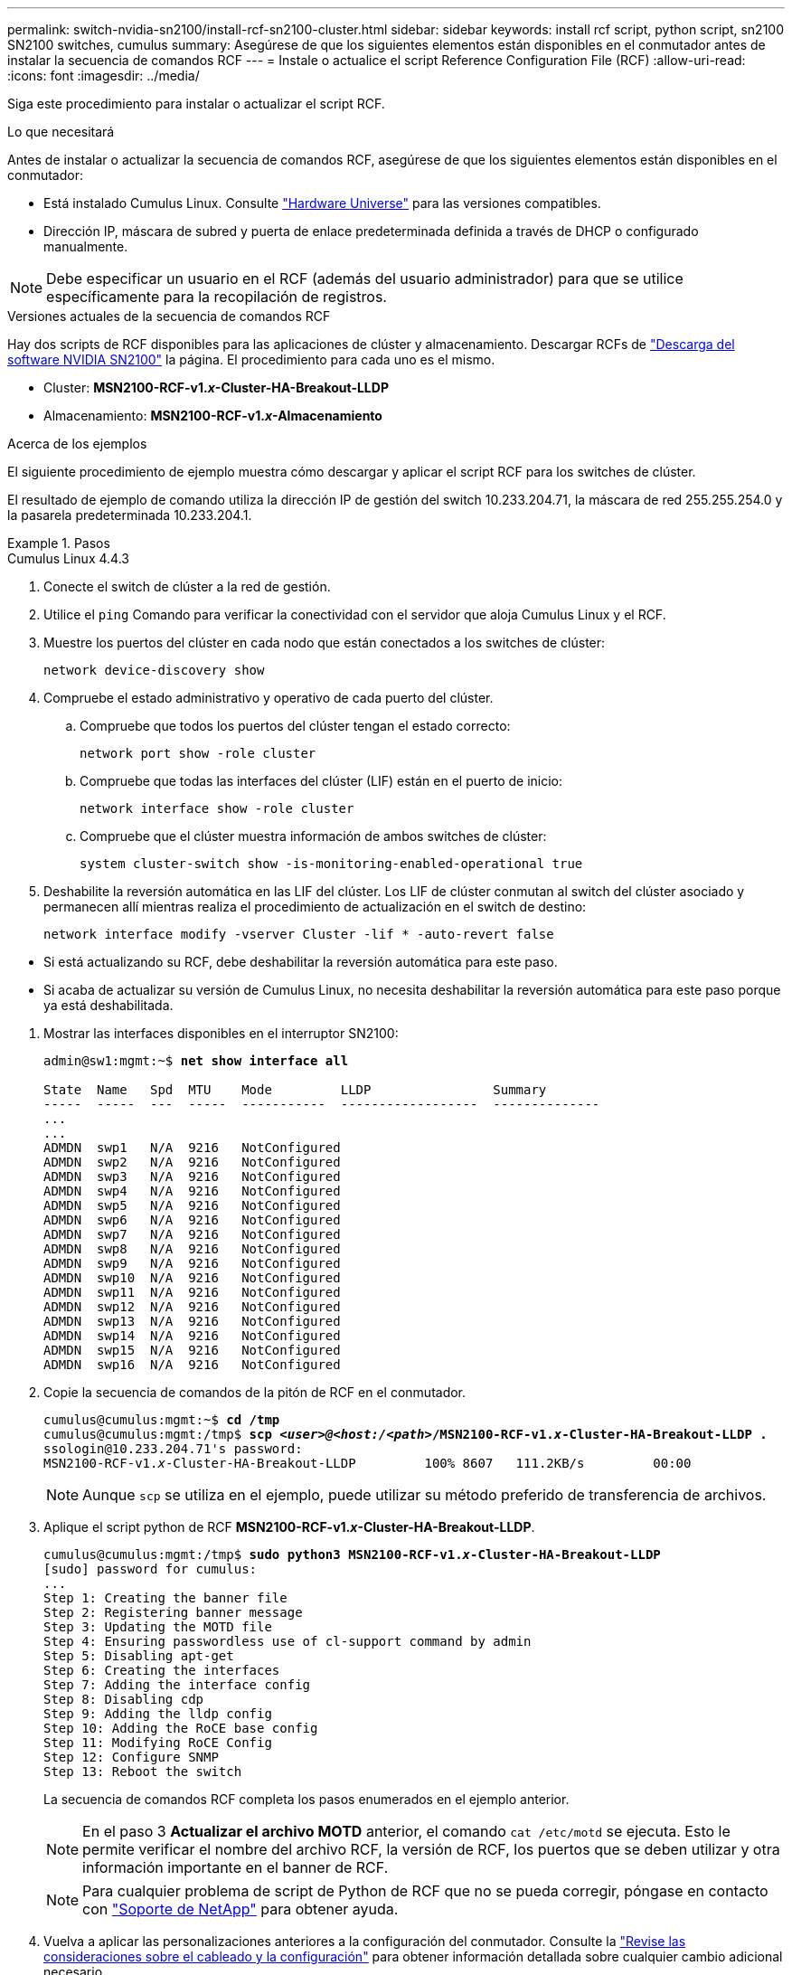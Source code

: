 ---
permalink: switch-nvidia-sn2100/install-rcf-sn2100-cluster.html 
sidebar: sidebar 
keywords: install rcf script, python script, sn2100 SN2100 switches, cumulus 
summary: Asegúrese de que los siguientes elementos están disponibles en el conmutador antes de instalar la secuencia de comandos RCF 
---
= Instale o actualice el script Reference Configuration File (RCF)
:allow-uri-read: 
:icons: font
:imagesdir: ../media/


[role="lead"]
Siga este procedimiento para instalar o actualizar el script RCF.

.Lo que necesitará
Antes de instalar o actualizar la secuencia de comandos RCF, asegúrese de que los siguientes elementos están disponibles en el conmutador:

* Está instalado Cumulus Linux. Consulte https://hwu.netapp.com/Switch/Index["Hardware Universe"^] para las versiones compatibles.
* Dirección IP, máscara de subred y puerta de enlace predeterminada definida a través de DHCP o configurado manualmente.



NOTE: Debe especificar un usuario en el RCF (además del usuario administrador) para que se utilice específicamente para la recopilación de registros.

.Versiones actuales de la secuencia de comandos RCF
Hay dos scripts de RCF disponibles para las aplicaciones de clúster y almacenamiento. Descargar RCFs de https://mysupport.netapp.com/site/info/nvidia-cluster-switch["Descarga del software NVIDIA SN2100"^] la página. El procedimiento para cada uno es el mismo.

* Cluster: *MSN2100-RCF-v1._x_-Cluster-HA-Breakout-LLDP*
* Almacenamiento: *MSN2100-RCF-v1._x_-Almacenamiento*


.Acerca de los ejemplos
El siguiente procedimiento de ejemplo muestra cómo descargar y aplicar el script RCF para los switches de clúster.

El resultado de ejemplo de comando utiliza la dirección IP de gestión del switch 10.233.204.71, la máscara de red 255.255.254.0 y la pasarela predeterminada 10.233.204.1.

.Pasos
[role="tabbed-block"]
====
.Cumulus Linux 4.4.3
--
. Conecte el switch de clúster a la red de gestión.
. Utilice el  `ping` Comando para verificar la conectividad con el servidor que aloja Cumulus Linux y el RCF.
. Muestre los puertos del clúster en cada nodo que están conectados a los switches de clúster:
+
`network device-discovery show`

. Compruebe el estado administrativo y operativo de cada puerto del clúster.
+
.. Compruebe que todos los puertos del clúster tengan el estado correcto:
+
`network port show -role cluster`

.. Compruebe que todas las interfaces del clúster (LIF) están en el puerto de inicio:
+
`network interface show -role cluster`

.. Compruebe que el clúster muestra información de ambos switches de clúster:
+
`system cluster-switch show -is-monitoring-enabled-operational true`



. Deshabilite la reversión automática en las LIF del clúster. Los LIF de clúster conmutan al switch del clúster asociado y permanecen allí mientras realiza el procedimiento de actualización en el switch de destino:
+
`network interface modify -vserver Cluster -lif * -auto-revert false`

+
[NOTE]
.Tenga en cuenta lo siguiente:
====
** Si está actualizando su RCF, debe deshabilitar la reversión automática para este paso.
** Si acaba de actualizar su versión de Cumulus Linux, no necesita deshabilitar la reversión automática para este paso porque ya está deshabilitada.


====
. Mostrar las interfaces disponibles en el interruptor SN2100:
+
[listing, subs="+quotes"]
----
admin@sw1:mgmt:~$ *net show interface all*

State  Name   Spd  MTU    Mode         LLDP                Summary
-----  -----  ---  -----  -----------  ------------------  --------------
...
...
ADMDN  swp1   N/A  9216   NotConfigured
ADMDN  swp2   N/A  9216   NotConfigured
ADMDN  swp3   N/A  9216   NotConfigured
ADMDN  swp4   N/A  9216   NotConfigured
ADMDN  swp5   N/A  9216   NotConfigured
ADMDN  swp6   N/A  9216   NotConfigured
ADMDN  swp7   N/A  9216   NotConfigured
ADMDN  swp8   N/A  9216   NotConfigured
ADMDN  swp9   N/A  9216   NotConfigured
ADMDN  swp10  N/A  9216   NotConfigured
ADMDN  swp11  N/A  9216   NotConfigured
ADMDN  swp12  N/A  9216   NotConfigured
ADMDN  swp13  N/A  9216   NotConfigured
ADMDN  swp14  N/A  9216   NotConfigured
ADMDN  swp15  N/A  9216   NotConfigured
ADMDN  swp16  N/A  9216   NotConfigured
----
. Copie la secuencia de comandos de la pitón de RCF en el conmutador.
+
[listing, subs="+quotes"]
----
cumulus@cumulus:mgmt:~$ *cd /tmp*
cumulus@cumulus:mgmt:/tmp$ *scp _<user>@<host:/<path>_/MSN2100-RCF-v1._x_-Cluster-HA-Breakout-LLDP .*
ssologin@10.233.204.71's password:
MSN2100-RCF-v1._x_-Cluster-HA-Breakout-LLDP         100% 8607   111.2KB/s         00:00
----
+

NOTE: Aunque `scp` se utiliza en el ejemplo, puede utilizar su método preferido de transferencia de archivos.

. Aplique el script python de RCF *MSN2100-RCF-v1._x_-Cluster-HA-Breakout-LLDP*.
+
[listing, subs="+quotes"]
----
cumulus@cumulus:mgmt:/tmp$ *sudo python3 MSN2100-RCF-v1._x_-Cluster-HA-Breakout-LLDP*
[sudo] password for cumulus:
...
Step 1: Creating the banner file
Step 2: Registering banner message
Step 3: Updating the MOTD file
Step 4: Ensuring passwordless use of cl-support command by admin
Step 5: Disabling apt-get
Step 6: Creating the interfaces
Step 7: Adding the interface config
Step 8: Disabling cdp
Step 9: Adding the lldp config
Step 10: Adding the RoCE base config
Step 11: Modifying RoCE Config
Step 12: Configure SNMP
Step 13: Reboot the switch
----
+
La secuencia de comandos RCF completa los pasos enumerados en el ejemplo anterior.

+

NOTE: En el paso 3 *Actualizar el archivo MOTD* anterior, el comando `cat /etc/motd` se ejecuta. Esto le permite verificar el nombre del archivo RCF, la versión de RCF, los puertos que se deben utilizar y otra información importante en el banner de RCF.

+

NOTE: Para cualquier problema de script de Python de RCF que no se pueda corregir, póngase en contacto con https://mysupport.netapp.com/["Soporte de NetApp"^] para obtener ayuda.

. Vuelva a aplicar las personalizaciones anteriores a la configuración del conmutador. Consulte la link:cabling-considerations-sn2100-cluster.html["Revise las consideraciones sobre el cableado y la configuración"] para obtener información detallada sobre cualquier cambio adicional necesario.
. Verificar la configuración tras el reinicio:
+
[listing, subs="+quotes"]
----
admin@sw1:mgmt:~$ *net show interface all*

State  Name      Spd   MTU    Mode       LLDP              Summary
-----  --------- ----  -----  ---------- ----------------- --------
...
...
DN     swp1s0    N/A   9216   Trunk/L2                     Master: bridge(UP)
DN     swp1s1    N/A   9216   Trunk/L2                     Master: bridge(UP)
DN     swp1s2    N/A   9216   Trunk/L2                     Master: bridge(UP)
DN     swp1s3    N/A   9216   Trunk/L2                     Master: bridge(UP)
DN     swp2s0    N/A   9216   Trunk/L2                     Master: bridge(UP)
DN     swp2s1    N/A   9216   Trunk/L2                     Master: bridge(UP)
DN     swp2s2    N/A   9216   Trunk/L2                     Master: bridge(UP)
DN     swp2s3    N/A   9216   Trunk/L2                     Master: bridge(UP)
UP     swp3      100G  9216   Trunk/L2                     Master: bridge(UP)
UP     swp4      100G  9216   Trunk/L2                     Master: bridge(UP)
DN     swp5      N/A   9216   Trunk/L2                     Master: bridge(UP)
DN     swp6      N/A   9216   Trunk/L2                     Master: bridge(UP)
DN     swp7      N/A   9216   Trunk/L2                     Master: bridge(UP)
DN     swp8      N/A   9216   Trunk/L2                     Master: bridge(UP)
DN     swp9      N/A   9216   Trunk/L2                     Master: bridge(UP)
DN     swp10     N/A   9216   Trunk/L2                     Master: bridge(UP)
DN     swp11     N/A   9216   Trunk/L2                     Master: bridge(UP)
DN     swp12     N/A   9216   Trunk/L2                     Master: bridge(UP)
DN     swp13     N/A   9216   Trunk/L2                     Master: bridge(UP)
DN     swp14     N/A   9216   Trunk/L2                     Master: bridge(UP)
UP     swp15     N/A   9216   BondMember                   Master: bond_15_16(UP)
UP     swp16     N/A   9216   BondMember                   Master: bond_15_16(UP)
...
...

admin@sw1:mgmt:~$ *net show roce config*
RoCE mode.......... lossless
Congestion Control:
  Enabled SPs.... 0 2 5
  Mode........... ECN
  Min Threshold.. 150 KB
  Max Threshold.. 1500 KB
PFC:
  Status......... enabled
  Enabled SPs.... 2 5
  Interfaces......... swp10-16,swp1s0-3,swp2s0-3,swp3-9

DSCP                     802.1p  switch-priority
-----------------------  ------  ---------------
0 1 2 3 4 5 6 7               0                0
8 9 10 11 12 13 14 15         1                1
16 17 18 19 20 21 22 23       2                2
24 25 26 27 28 29 30 31       3                3
32 33 34 35 36 37 38 39       4                4
40 41 42 43 44 45 46 47       5                5
48 49 50 51 52 53 54 55       6                6
56 57 58 59 60 61 62 63       7                7

switch-priority  TC  ETS
---------------  --  --------
0 1 3 4 6 7       0  DWRR 28%
2                 2  DWRR 28%
5                 5  DWRR 43%
----
. Verifique la información del transceptor en la interfaz:
+
[listing, subs="+quotes"]
----
admin@sw1:mgmt:~$ *net show interface pluggables*
Interface  Identifier     Vendor Name  Vendor PN        Vendor SN       Vendor Rev
---------  -------------  -----------  ---------------  --------------  ----------
swp3       0x11 (QSFP28)  Amphenol     112-00574        APF20379253516  B0
swp4       0x11 (QSFP28)  AVAGO        332-00440        AF1815GU05Z     A0
swp15      0x11 (QSFP28)  Amphenol     112-00573        APF21109348001  B0
swp16      0x11 (QSFP28)  Amphenol     112-00573        APF21109347895  B0
----
. Compruebe que cada nodo tenga una conexión con cada switch:
+
[listing, subs="+quotes"]
----
admin@sw1:mgmt:~$ *net show lldp*

LocalPort  Speed  Mode        RemoteHost              RemotePort
---------  -----  ----------  ----------------------  -----------
swp3       100G   Trunk/L2    sw1                     e3a
swp4       100G   Trunk/L2    sw2                     e3b
swp15      100G   BondMember  sw13                    swp15
swp16      100G   BondMember  sw14                    swp16
----
. Compruebe el estado de los puertos del clúster en el clúster.
+
.. Compruebe que los puertos del clúster estén en buen estado en todos los nodos del clúster:
+
[listing, subs="+quotes"]
----
cluster1::*> *network port show -role cluster*

Node: node1
                                                                       Ignore
                                                  Speed(Mbps) Health   Health
Port      IPspace      Broadcast Domain Link MTU  Admin/Oper  Status   Status
--------- ------------ ---------------- ---- ---- ----------- -------- ------
e3a       Cluster      Cluster          up   9000  auto/10000 healthy  false
e3b       Cluster      Cluster          up   9000  auto/10000 healthy  false

Node: node2
                                                                       Ignore
                                                  Speed(Mbps) Health   Health
Port      IPspace      Broadcast Domain Link MTU  Admin/Oper  Status   Status
--------- ------------ ---------------- ---- ---- ----------- -------- ------
e3a       Cluster      Cluster          up   9000  auto/10000 healthy  false
e3b       Cluster      Cluster          up   9000  auto/10000 healthy  false
----
.. Compruebe el estado del switch del clúster (es posible que esto no muestre el switch sw2, ya que las LIF no son homed en el e0d).
+
[listing, subs="+quotes"]
----
cluster1::*> *network device-discovery show -protocol lldp*
Node/       Local  Discovered
Protocol    Port   Device (LLDP: ChassisID)  Interface Platform
----------- ------ ------------------------- --------- ----------
node1/lldp
            e3a    sw1 (b8:ce:f6:19:1a:7e)   swp3      -
            e3b    sw2 (b8:ce:f6:19:1b:96)   swp3      -

node2/lldp
            e3a    sw1 (b8:ce:f6:19:1a:7e)   swp4      -
            e3b    sw2 (b8:ce:f6:19:1b:96)   swp4      -


cluster1::*> *system switch ethernet show -is-monitoring-enabled-operational true*
Switch                      Type               Address          Model
--------------------------- ------------------ ---------------- -----
sw1                         cluster-network    10.233.205.90    MSN2100-CB2RC
     Serial Number: MNXXXXXXGD
      Is Monitored: true
            Reason: None
  Software Version: Cumulus Linux version 4.4.3 running on Mellanox
                    Technologies Ltd. MSN2100
    Version Source: LLDP

sw2                         cluster-network    10.233.205.91    MSN2100-CB2RC
     Serial Number: MNCXXXXXXGS
      Is Monitored: true
            Reason: None
  Software Version: Cumulus Linux version 4.4.3 running on Mellanox
                    Technologies Ltd. MSN2100
    Version Source: LLDP
----


. Compruebe que el clúster esté en buen estado:
+
`cluster show`

. Repita los pasos 1 a 14 en el segundo interruptor.
. Habilite la reversión automática en las LIF del clúster.
+
`network interface modify -vserver Cluster -lif * -auto-revert true`



--
.Cumulus Linux 5.4.0
--
. Conecte el switch de clúster a la red de gestión.
. Utilice el  `ping` Comando para verificar la conectividad con el servidor que aloja Cumulus Linux y el RCF.
. Muestre los puertos del clúster en cada nodo que están conectados a los switches de clúster:
+
`network device-discovery show`

. Compruebe el estado administrativo y operativo de cada puerto del clúster.
+
.. Compruebe que todos los puertos del clúster tengan el estado correcto:
+
`network port show -role cluster`

.. Compruebe que todas las interfaces del clúster (LIF) están en el puerto de inicio:
+
`network interface show -role cluster`

.. Compruebe que el clúster muestra información de ambos switches de clúster:
+
`system cluster-switch show -is-monitoring-enabled-operational true`



. Deshabilite la reversión automática en las LIF del clúster. Los LIF de clúster conmutan al switch del clúster asociado y permanecen allí mientras realiza el procedimiento de actualización en el switch de destino:
+
`network interface modify -vserver Cluster -lif * -auto-revert false`

+
[NOTE]
.Tenga en cuenta lo siguiente:
====
** Si está actualizando su RCF, debe deshabilitar la reversión automática para este paso.
** Si acaba de actualizar su versión de Cumulus Linux, no necesita deshabilitar la reversión automática para este paso porque ya está deshabilitada.


====
. Mostrar las interfaces disponibles en el interruptor SN2100:
+
[listing, subs="+quotes"]
----
admin@sw1:mgmt:~$ *nv show interface*
Interface     MTU   Speed State Remote Host         Remote Port- Type      Summary
------------- ----- ----- ----- ------------------- ------------ --------- -------------
+ cluster_isl 9216  200G  up                                      bond
+ eth0        1500  100M  up    mgmt-sw1            Eth105/1/14   eth       IP Address: 10.231.80 206/22
  eth0                                                                      IP Address: fd20:8b1e:f6ff:fe31:4a0e/64
+ lo          65536       up                                      loopback  IP Address: 127.0.0.1/8
  lo                                                                        IP Address: ::1/128
+ swp1s0      9216 10G    up cluster01                e0b         swp
.
.
.
+ swp15      9216 100G    up sw2                      swp15       swp
+ swp16      9216 100G    up sw2                      swp16       swp
----
. Copie la secuencia de comandos de la pitón de RCF en el conmutador.
+
[listing, subs="+quotes"]
----
cumulus@cumulus:mgmt:~$ *cd /tmp*
cumulus@cumulus:mgmt:/tmp$ *scp _<user>@<host:/<path>_/MSN2100-RCF-v1._x_-Cluster-HA-Breakout-LLDP .*
ssologin@10.233.204.71's password:
MSN2100-RCF-v1.x-Cluster-HA-Breakout-LLDP          100% 8607   111.2KB/s         00:00
----
+

NOTE: Aunque `scp` se utiliza en el ejemplo, puede utilizar su método preferido de transferencia de archivos.

. Aplique el script python de RCF *MSN2100-RCF-v1._x_-Cluster-HA-Breakout-LLDP*.
+
[listing, subs="+quotes"]
----
cumulus@cumulus:mgmt:/tmp$ *sudo python3 MSN2100-RCF-v1._x_-Cluster-HA-Breakout-LLDP*
[sudo] password for cumulus:
.
.
Step 1: Creating the banner file
Step 2: Registering banner message
Step 3: Updating the MOTD file
Step 4: Ensuring passwordless use of cl-support command by admin
Step 5: Disabling apt-get
Step 6: Creating the interfaces
Step 7: Adding the interface config
Step 8: Disabling cdp
Step 9: Adding the lldp config
Step 10: Adding the RoCE base config
Step 11: Modifying RoCE Config
Step 12: Configure SNMP
Step 13: Reboot the switch
----
+
La secuencia de comandos RCF completa los pasos enumerados en el ejemplo anterior.

+

NOTE: En el paso 3 *Actualizar el archivo MOTD* anterior, el comando `cat /etc/issue` se ejecuta. Esto le permite verificar el nombre del archivo RCF, la versión de RCF, los puertos que se deben utilizar y otra información importante en el banner de RCF.

+
Por ejemplo:

+
[listing]
----
admin@sw1:mgmt:~$ cat /etc/issue
******************************************************************************
*
* NetApp Reference Configuration File (RCF)
* Switch       : Mellanox MSN2100
* Filename     : MSN2100-RCF-1._x_-Cluster-HA-Breakout-LLDP
* Release Date : 13-02-2023
* Version      : 1._x_-Cluster-HA-Breakout-LLDP
*
* Port Usage:
* Port 1      : 4x10G Breakout mode for Cluster+HA Ports, swp1s0-3
* Port 2      : 4x25G Breakout mode for Cluster+HA Ports, swp2s0-3
* Ports 3-14  : 40/100G for Cluster+HA Ports, swp3-14
* Ports 15-16 : 100G Cluster ISL Ports, swp15-16
*
* NOTE:
*   RCF manually sets swp1s0-3 link speed to 10000 and
*   auto-negotiation to off for Intel 10G
*   RCF manually sets swp2s0-3 link speed to 25000 and
*   auto-negotiation to off for Chelsio 25G
*
*
* IMPORTANT: Perform the following steps to ensure proper RCF installation:
* - Copy the RCF file to /tmp
* - Ensure the file has execute permission
* - From /tmp run the file as sudo python3 <filename>
*
******************************************************************************
----
+

NOTE: Para cualquier problema de script de Python de RCF que no se pueda corregir, póngase en contacto con https://mysupport.netapp.com/["Soporte de NetApp"^] para obtener ayuda.

. Vuelva a aplicar las personalizaciones anteriores a la configuración del conmutador. Consulte la link:cabling-considerations-sn2100-cluster.html["Revise las consideraciones sobre el cableado y la configuración"] para obtener información detallada sobre cualquier cambio adicional necesario.
. Verificar la configuración tras el reinicio:
+
[listing, subs="+quotes"]
----
admin@sw1:mgmt:~$ *nv show interface*
Interface     MTU   Speed State Remote Host         Remote Port- Type      Summary
------------- ----- ----- ----- ------------------- ------------ --------- -------------
+ cluster_isl 9216  200G  up                                      bond
+ eth0        1500  100M  up    mgmt-sw1            Eth105/1/14   eth       IP Address: 10.231.80 206/22
  eth0                                                                      IP Address: fd20:8b1e:f6ff:fe31:4a0e/64
+ lo          65536       up                                      loopback  IP Address: 127.0.0.1/8
  lo                                                                        IP Address: ::1/128
+ swp1s0      9216 10G    up cluster01                e0b         swp
.
.
.
+ swp15      9216 100G    up sw2                      swp15       swp
+ swp16      9216 100G    up sw2                      swp16       swp

admin@sw1:mgmt:~$ *nv show qos roce*
                   operational  applied   description
-----------------  -----------  --------- ----------------------------------------
enable             on                     Turn feature 'on' or 'off'. This feature is disabled by default.
mode               lossless     lossless  Roce Mode
congestion-control
  congestion-mode   ECN,RED                Congestion config mode
  enabled-tc        0,2,5                  Congestion config enabled Traffic Class
  max-threshold     195.31 KB              Congestion config max-threshold
  min-threshold     39.06 KB               Congestion config min-threshold
  probability       100
lldp-app-tlv
  priority          3                      switch-priority of roce
  protocol-id       4791                   L4 port number
  selector          UDP                    L4 protocol
pfc
  pfc-priority      2, 5                   switch-prio on which PFC is enabled
  rx-enabled        enabled                PFC Rx Enabled status
  tx-enabled        enabled                PFC Tx Enabled status
trust
  trust-mode        pcp,dscp               Trust Setting on the port for packet classification

RoCE PCP/DSCP->SP mapping configurations
===========================================
        pcp  dscp                     switch-prio
    --  ---  -----------------------  -----------
    0   0    0,1,2,3,4,5,6,7          0
    1   1    8,9,10,11,12,13,14,15    1
    2   2    16,17,18,19,20,21,22,23  2
    3   3    24,25,26,27,28,29,30,31  3
    4   4    32,33,34,35,36,37,38,39  4
    5   5    40,41,42,43,44,45,46,47  5
    6   6    48,49,50,51,52,53,54,55  6
    7   7    56,57,58,59,60,61,62,63  7

RoCE SP->TC mapping and ETS configurations
=============================================
        switch-prio  traffic-class  scheduler-weight
    --  -----------  -------------  ----------------
    0   0            0              DWRR-28%
    1   1            0              DWRR-28%
    2   2            2              DWRR-28%
    3   3            0              DWRR-28%
    4   4            0              DWRR-28%
    5   5            5              DWRR-43%
    6   6            0              DWRR-28%
    7   7            0              DWRR-28%

RoCE pool config
===================
        name                   mode     size  switch-priorities  traffic-class
    --  ---------------------  -------  ----  -----------------  -------------
    0   lossy-default-ingress  Dynamic  50%   0,1,3,4,6,7        -
    1   roce-reserved-ingress  Dynamic  50%   2,5                -
    2   lossy-default-egress   Dynamic  50%   -                  0
    3   roce-reserved-egress   Dynamic  inf   -                  2,5

Exception List
=================
        description
    --  -----------------------------------------------------------------------…
    1   RoCE PFC Priority Mismatch.Expected pfc-priority: 3.
    2   Congestion Config TC Mismatch.Expected enabled-tc: 0,3.
    3   Congestion Config mode Mismatch.Expected congestion-mode: ECN.
    4   Congestion Config min-threshold Mismatch.Expected min-threshold: 150000.
    5   Congestion Config max-threshold Mismatch.Expected max-threshold:
        1500000.
    6   Scheduler config mismatch for traffic-class mapped to switch-prio0.
        Expected scheduler-weight: DWRR-50%.
    7   Scheduler config mismatch for traffic-class mapped to switch-prio1.
        Expected scheduler-weight: DWRR-50%.
    8   Scheduler config mismatch for traffic-class mapped to switch-prio2.
        Expected scheduler-weight: DWRR-50%.
    9   Scheduler config mismatch for traffic-class mapped to switch-prio3.
        Expected scheduler-weight: DWRR-50%.
    10  Scheduler config mismatch for traffic-class mapped to switch-prio4.
        Expected scheduler-weight: DWRR-50%.
    11  Scheduler config mismatch for traffic-class mapped to switch-prio5.
        Expected scheduler-weight: DWRR-50%.
    12  Scheduler config mismatch for traffic-class mapped to switch-prio6.
        Expected scheduler-weight: strict-priority.
    13  Scheduler config mismatch for traffic-class mapped to switch-prio7.
        Expected scheduler-weight: DWRR-50%.
    14  Invalid reserved config for ePort.TC[2].Expected 0 Got 1024
    15  Invalid reserved config for ePort.TC[5].Expected 0 Got 1024
    16  Invalid traffic-class mapping for switch-priority 2.Expected 0 Got 2
    17  Invalid traffic-class mapping for switch-priority 3.Expected 3 Got 0
    18  Invalid traffic-class mapping for switch-priority 5.Expected 0 Got 5
    19  Invalid traffic-class mapping for switch-priority 6.Expected 6 Got 0
Incomplete Command: set interface swp3-16 link fast-linkupp3-16 link fast-linkup
Incomplete Command: set interface swp3-16 link fast-linkupp3-16 link fast-linkup
Incomplete Command: set interface swp3-16 link fast-linkupp3-16 link fast-linkup
----
+

NOTE: Las excepciones enumeradas no afectan al rendimiento y se pueden ignorar de forma segura.

. Verifique la información del transceptor en la interfaz:
+
[listing, subs="+quotes"]
----
admin@sw1:mgmt:~$ *nv show interface --view=pluggables*
Interface  Identifier     Vendor Name  Vendor PN        Vendor SN       Vendor Rev
---------  -------------  -----------  ---------------  --------------  ----------
swp1s0     0x00 None
swp1s1     0x00 None
swp1s2     0x00 None
swp1s3     0x00 None
swp2s0     0x11 (QSFP28)  CISCO-LEONI  L45593-D278-D20  LCC2321GTTJ     00
swp2s1     0x11 (QSFP28)  CISCO-LEONI  L45593-D278-D20  LCC2321GTTJ     00
swp2s2     0x11 (QSFP28)  CISCO-LEONI  L45593-D278-D20  LCC2321GTTJ     00
swp2s3     0x11 (QSFP28)  CISCO-LEONI  L45593-D278-D20  LCC2321GTTJ     00
swp3       0x00 None
swp4       0x00 None
swp5       0x00 None
swp6       0x00 None
.
.
.
swp15      0x11 (QSFP28)  Amphenol     112-00595        APF20279210117  B0
swp16      0x11 (QSFP28)  Amphenol     112-00595        APF20279210166  B0
----
. Compruebe que cada nodo tenga una conexión con cada switch:
+
[listing, subs="+quotes"]
----
admin@sw1:mgmt:~$ *nv show interface --view=lldp*

LocalPort  Speed  Mode        RemoteHost               RemotePort
---------  -----  ----------  -----------------------  -----------
eth0       100M   Mgmt        mgmt-sw1                 Eth110/1/29
swp2s1     25G    Trunk/L2    node1                    e0a
swp15      100G   BondMember  sw2                      swp15
swp16      100G   BondMember  sw2                      swp16
----
. Compruebe el estado de los puertos del clúster en el clúster.
+
.. Compruebe que los puertos del clúster estén en buen estado en todos los nodos del clúster:
+
[listing, subs="+quotes"]
----
cluster1::*> *network port show -role cluster*

Node: node1
                                                                       Ignore
                                                  Speed(Mbps) Health   Health
Port      IPspace      Broadcast Domain Link MTU  Admin/Oper  Status   Status
--------- ------------ ---------------- ---- ---- ----------- -------- ------
e3a       Cluster      Cluster          up   9000  auto/10000 healthy  false
e3b       Cluster      Cluster          up   9000  auto/10000 healthy  false

Node: node2
                                                                       Ignore
                                                  Speed(Mbps) Health   Health
Port      IPspace      Broadcast Domain Link MTU  Admin/Oper  Status   Status
--------- ------------ ---------------- ---- ---- ----------- -------- ------
e3a       Cluster      Cluster          up   9000  auto/10000 healthy  false
e3b       Cluster      Cluster          up   9000  auto/10000 healthy  false
----
.. Compruebe el estado del switch del clúster (es posible que esto no muestre el switch sw2, ya que las LIF no son homed en el e0d).
+
[listing, subs="+quotes"]
----
cluster1::*> *network device-discovery show -protocol lldp*
Node/       Local  Discovered
Protocol    Port   Device (LLDP: ChassisID)  Interface Platform
----------- ------ ------------------------- --------- ----------
node1/lldp
            e3a    sw1 (b8:ce:f6:19:1a:7e)   swp3      -
            e3b    sw2 (b8:ce:f6:19:1b:96)   swp3      -

node2/lldp
            e3a    sw1 (b8:ce:f6:19:1a:7e)   swp4      -
            e3b    sw2 (b8:ce:f6:19:1b:96)   swp4      -


cluster1::*> *system switch ethernet show -is-monitoring-enabled-operational true*
Switch                      Type               Address          Model
--------------------------- ------------------ ---------------- -----
sw1                         cluster-network    10.233.205.90    MSN2100-CB2RC
     Serial Number: MNXXXXXXGD
      Is Monitored: true
            Reason: None
  Software Version: Cumulus Linux version 5.4.0 running on Mellanox
                    Technologies Ltd. MSN2100
    Version Source: LLDP

sw2                         cluster-network    10.233.205.91    MSN2100-CB2RC
     Serial Number: MNCXXXXXXGS
      Is Monitored: true
            Reason: None
  Software Version: Cumulus Linux version 5.4.0 running on Mellanox
                    Technologies Ltd. MSN2100
    Version Source: LLDP
----


. Compruebe que el clúster esté en buen estado:
+
`cluster show`

. Repita los pasos 1 a 14 en el segundo interruptor.
. Habilite la reversión automática en las LIF del clúster.
+
`network interface modify -vserver Cluster -lif * -auto-revert true`



--
.Cumulus Linux 5.11.0
--
. Conecte el switch de clúster a la red de gestión.
. Utilice el  `ping` Comando para verificar la conectividad con el servidor que aloja Cumulus Linux y el RCF.
. Muestre los puertos del clúster en cada nodo que están conectados a los switches de clúster:
+
`network device-discovery show`

. Compruebe el estado administrativo y operativo de cada puerto del clúster.
+
.. Compruebe que todos los puertos del clúster tengan el estado correcto:
+
`network port show -role cluster`

.. Compruebe que todas las interfaces del clúster (LIF) están en el puerto de inicio:
+
`network interface show -role cluster`

.. Compruebe que el clúster muestra información de ambos switches de clúster:
+
`system cluster-switch show -is-monitoring-enabled-operational true`



. Deshabilite la reversión automática en las LIF del clúster. Los LIF de clúster conmutan al switch del clúster asociado y permanecen allí mientras realiza el procedimiento de actualización en el switch de destino:
+
`network interface modify -vserver Cluster -lif * -auto-revert false`

+
[NOTE]
.Tenga en cuenta lo siguiente:
====
** Si está actualizando su RCF, debe deshabilitar la reversión automática para este paso.
** Si acaba de actualizar su versión de Cumulus Linux, no necesita deshabilitar la reversión automática para este paso porque ya está deshabilitada.


====
. Mostrar las interfaces disponibles en el interruptor SN2100:
+
[listing, subs="+quotes"]
----
admin@sw1:mgmt:~$ *nv show interface*
Interface     MTU   Speed State Remote Host         Remote Port- Type      Summary
------------- ----- ----- ----- ------------------- ------------ --------- -------------
+ cluster_isl 9216  200G  up                                      bond
+ eth0        1500  100M  up    mgmt-sw1            Eth105/1/14   eth       IP Address: 10.231.80 206/22
  eth0                                                                      IP Address: fd20:8b1e:f6ff:fe31:4a0e/64
+ lo          65536       up                                      loopback  IP Address: 127.0.0.1/8
  lo                                                                        IP Address: ::1/128
+ swp1s0      9216 10G    up cluster01                e0b         swp
.
.
.
+ swp15      9216 100G    up sw2                      swp15       swp
+ swp16      9216 100G    up sw2                      swp16       swp
----
. Copie la secuencia de comandos de la pitón de RCF en el conmutador.
+
[listing, subs="+quotes"]
----
cumulus@cumulus:mgmt:~$ *cd /tmp*
cumulus@cumulus:mgmt:/tmp$ *scp _<user>@<host:/<path>_/MSN2100-RCF-v1._x_-Cluster-HA-Breakout-LLDP .*
ssologin@10.233.204.71's password:
MSN2100-RCF-v1.x-Cluster-HA-Breakout-LLDP          100% 8607   111.2KB/s         00:00
----
+

NOTE: Aunque `scp` se utiliza en el ejemplo, puede utilizar su método preferido de transferencia de archivos.

. Aplique el script python de RCF *MSN2100-RCF-v1._x_-Cluster-HA-Breakout-LLDP*.
+
[listing, subs="+quotes"]
----
cumulus@cumulus:mgmt:/tmp$ *sudo python3 MSN2100-RCF-v1._x_-Cluster-HA-Breakout-LLDP*
[sudo] password for cumulus:
.
.
Step 1: Creating the banner file
Step 2: Registering banner message
Step 3: Updating the MOTD file
Step 4: Ensuring passwordless use of cl-support command by admin
Step 5: Disabling apt-get
Step 6: Creating the interfaces
Step 7: Adding the interface config
Step 8: Disabling cdp
Step 9: Adding the lldp config
Step 10: Adding the RoCE base config
Step 11: Modifying RoCE Config
Step 12: Configure SNMP
Step 13: Reboot the switch
----
+
La secuencia de comandos RCF completa los pasos enumerados en el ejemplo anterior.

+

NOTE: En el paso 3 *Actualizar el archivo MOTD* anterior, el comando `cat /etc/issue` se ejecuta. Esto le permite verificar el nombre del archivo RCF, la versión de RCF, los puertos que se deben utilizar y otra información importante en el banner de RCF.

+
Por ejemplo:

+
[listing]
----
admin@sw1:mgmt:~$ cat /etc/issue
******************************************************************************
*
* NetApp Reference Configuration File (RCF)
* Switch       : Mellanox MSN2100
* Filename     : MSN2100-RCF-1._x_-Cluster-HA-Breakout-LLDP
* Release Date : 13-02-2023
* Version      : 1._x_-Cluster-HA-Breakout-LLDP
*
* Port Usage:
* Port 1      : 4x10G Breakout mode for Cluster+HA Ports, swp1s0-3
* Port 2      : 4x25G Breakout mode for Cluster+HA Ports, swp2s0-3
* Ports 3-14  : 40/100G for Cluster+HA Ports, swp3-14
* Ports 15-16 : 100G Cluster ISL Ports, swp15-16
*
* NOTE:
*   RCF manually sets swp1s0-3 link speed to 10000 and
*   auto-negotiation to off for Intel 10G
*   RCF manually sets swp2s0-3 link speed to 25000 and
*   auto-negotiation to off for Chelsio 25G
*
*
* IMPORTANT: Perform the following steps to ensure proper RCF installation:
* - Copy the RCF file to /tmp
* - Ensure the file has execute permission
* - From /tmp run the file as sudo python3 <filename>
*
******************************************************************************
----
+

NOTE: Para cualquier problema de script de Python de RCF que no se pueda corregir, póngase en contacto con https://mysupport.netapp.com/["Soporte de NetApp"^] para obtener ayuda.

. Vuelva a aplicar las personalizaciones anteriores a la configuración del conmutador. Consulte la link:cabling-considerations-sn2100-cluster.html["Revise las consideraciones sobre el cableado y la configuración"] para obtener información detallada sobre cualquier cambio adicional necesario.
. Verificar la configuración tras el reinicio:
+
[listing, subs="+quotes"]
----
admin@sw1:mgmt:~$ *nv show interface*
Interface     MTU   Speed State Remote Host         Remote Port- Type      Summary
------------- ----- ----- ----- ------------------- ------------ --------- -------------
+ cluster_isl 9216  200G  up                                      bond
+ eth0        1500  100M  up    mgmt-sw1            Eth105/1/14   eth       IP Address: 10.231.80 206/22
  eth0                                                                      IP Address: fd20:8b1e:f6ff:fe31:4a0e/64
+ lo          65536       up                                      loopback  IP Address: 127.0.0.1/8
  lo                                                                        IP Address: ::1/128
+ swp1s0      9216 10G    up cluster01                e0b         swp
.
.
.
+ swp15      9216 100G    up sw2                      swp15       swp
+ swp16      9216 100G    up sw2                      swp16       swp

admin@sw1:mgmt:~$ *nv show qos roce*
                   operational  applied   description
-----------------  -----------  --------- ----------------------------------------
enable             on                     Turn feature 'on' or 'off'. This feature is disabled by default.
mode               lossless     lossless  Roce Mode
congestion-control
  congestion-mode   ECN,RED                Congestion config mode
  enabled-tc        0,2,5                  Congestion config enabled Traffic Class
  max-threshold     195.31 KB              Congestion config max-threshold
  min-threshold     39.06 KB               Congestion config min-threshold
  probability       100
lldp-app-tlv
  priority          3                      switch-priority of roce
  protocol-id       4791                   L4 port number
  selector          UDP                    L4 protocol
pfc
  pfc-priority      2, 5                   switch-prio on which PFC is enabled
  rx-enabled        enabled                PFC Rx Enabled status
  tx-enabled        enabled                PFC Tx Enabled status
trust
  trust-mode        pcp,dscp               Trust Setting on the port for packet classification

RoCE PCP/DSCP->SP mapping configurations
===========================================
        pcp  dscp                     switch-prio
    --  ---  -----------------------  -----------
    0   0    0,1,2,3,4,5,6,7          0
    1   1    8,9,10,11,12,13,14,15    1
    2   2    16,17,18,19,20,21,22,23  2
    3   3    24,25,26,27,28,29,30,31  3
    4   4    32,33,34,35,36,37,38,39  4
    5   5    40,41,42,43,44,45,46,47  5
    6   6    48,49,50,51,52,53,54,55  6
    7   7    56,57,58,59,60,61,62,63  7

RoCE SP->TC mapping and ETS configurations
=============================================
        switch-prio  traffic-class  scheduler-weight
    --  -----------  -------------  ----------------
    0   0            0              DWRR-28%
    1   1            0              DWRR-28%
    2   2            2              DWRR-28%
    3   3            0              DWRR-28%
    4   4            0              DWRR-28%
    5   5            5              DWRR-43%
    6   6            0              DWRR-28%
    7   7            0              DWRR-28%

RoCE pool config
===================
        name                   mode     size  switch-priorities  traffic-class
    --  ---------------------  -------  ----  -----------------  -------------
    0   lossy-default-ingress  Dynamic  50%   0,1,3,4,6,7        -
    1   roce-reserved-ingress  Dynamic  50%   2,5                -
    2   lossy-default-egress   Dynamic  50%   -                  0
    3   roce-reserved-egress   Dynamic  inf   -                  2,5

Exception List
=================
        description
    --  -----------------------------------------------------------------------…
    1   RoCE PFC Priority Mismatch.Expected pfc-priority: 3.
    2   Congestion Config TC Mismatch.Expected enabled-tc: 0,3.
    3   Congestion Config mode Mismatch.Expected congestion-mode: ECN.
    4   Congestion Config min-threshold Mismatch.Expected min-threshold: 150000.
    5   Congestion Config max-threshold Mismatch.Expected max-threshold:
        1500000.
    6   Scheduler config mismatch for traffic-class mapped to switch-prio0.
        Expected scheduler-weight: DWRR-50%.
    7   Scheduler config mismatch for traffic-class mapped to switch-prio1.
        Expected scheduler-weight: DWRR-50%.
    8   Scheduler config mismatch for traffic-class mapped to switch-prio2.
        Expected scheduler-weight: DWRR-50%.
    9   Scheduler config mismatch for traffic-class mapped to switch-prio3.
        Expected scheduler-weight: DWRR-50%.
    10  Scheduler config mismatch for traffic-class mapped to switch-prio4.
        Expected scheduler-weight: DWRR-50%.
    11  Scheduler config mismatch for traffic-class mapped to switch-prio5.
        Expected scheduler-weight: DWRR-50%.
    12  Scheduler config mismatch for traffic-class mapped to switch-prio6.
        Expected scheduler-weight: strict-priority.
    13  Scheduler config mismatch for traffic-class mapped to switch-prio7.
        Expected scheduler-weight: DWRR-50%.
    14  Invalid reserved config for ePort.TC[2].Expected 0 Got 1024
    15  Invalid reserved config for ePort.TC[5].Expected 0 Got 1024
    16  Invalid traffic-class mapping for switch-priority 2.Expected 0 Got 2
    17  Invalid traffic-class mapping for switch-priority 3.Expected 3 Got 0
    18  Invalid traffic-class mapping for switch-priority 5.Expected 0 Got 5
    19  Invalid traffic-class mapping for switch-priority 6.Expected 6 Got 0
Incomplete Command: set interface swp3-16 link fast-linkupp3-16 link fast-linkup
Incomplete Command: set interface swp3-16 link fast-linkupp3-16 link fast-linkup
Incomplete Command: set interface swp3-16 link fast-linkupp3-16 link fast-linkup
----
+

NOTE: Las excepciones enumeradas no afectan al rendimiento y se pueden ignorar de forma segura.

. Verifique la información del transceptor en la interfaz:
+
[listing, subs="+quotes"]
----
admin@sw1:mgmt:~$ *nv show platform transceiver*
Interface  Identifier     Vendor Name  Vendor PN        Vendor SN       Vendor Rev
---------  -------------  -----------  ---------------  --------------  ----------
swp1s0     0x00 None
swp1s1     0x00 None
swp1s2     0x00 None
swp1s3     0x00 None
swp2s0     0x11 (QSFP28)  CISCO-LEONI  L45593-D278-D20  LCC2321GTTJ     00
swp2s1     0x11 (QSFP28)  CISCO-LEONI  L45593-D278-D20  LCC2321GTTJ     00
swp2s2     0x11 (QSFP28)  CISCO-LEONI  L45593-D278-D20  LCC2321GTTJ     00
swp2s3     0x11 (QSFP28)  CISCO-LEONI  L45593-D278-D20  LCC2321GTTJ     00
swp3       0x00 None
swp4       0x00 None
swp5       0x00 None
swp6       0x00 None
.
.
.
swp15      0x11 (QSFP28)  Amphenol     112-00595        APF20279210117  B0
swp16      0x11 (QSFP28)  Amphenol     112-00595        APF20279210166  B0
----
. Compruebe que cada nodo tenga una conexión con cada switch:
+
[listing, subs="+quotes"]
----
admin@sw1:mgmt:~$ *nv show interface lldp*

LocalPort  Speed  Mode        RemoteHost               RemotePort
---------  -----  ----------  -----------------------  -----------
eth0       100M   Mgmt        mgmt-sw1                 Eth110/1/29
swp2s1     25G    Trunk/L2    node1                    e0a
swp15      100G   BondMember  sw2                      swp15
swp16      100G   BondMember  sw2                      swp16
----
. Compruebe el estado de los puertos del clúster en el clúster.
+
.. Compruebe que los puertos del clúster estén en buen estado en todos los nodos del clúster:
+
[listing, subs="+quotes"]
----
cluster1::*> *network port show -role cluster*

Node: node1
                                                                       Ignore
                                                  Speed(Mbps) Health   Health
Port      IPspace      Broadcast Domain Link MTU  Admin/Oper  Status   Status
--------- ------------ ---------------- ---- ---- ----------- -------- ------
e3a       Cluster      Cluster          up   9000  auto/10000 healthy  false
e3b       Cluster      Cluster          up   9000  auto/10000 healthy  false

Node: node2
                                                                       Ignore
                                                  Speed(Mbps) Health   Health
Port      IPspace      Broadcast Domain Link MTU  Admin/Oper  Status   Status
--------- ------------ ---------------- ---- ---- ----------- -------- ------
e3a       Cluster      Cluster          up   9000  auto/10000 healthy  false
e3b       Cluster      Cluster          up   9000  auto/10000 healthy  false
----
.. Compruebe el estado del switch del clúster (es posible que esto no muestre el switch sw2, ya que las LIF no son homed en el e0d).
+
[listing, subs="+quotes"]
----
cluster1::*> *network device-discovery show -protocol lldp*
Node/       Local  Discovered
Protocol    Port   Device (LLDP: ChassisID)  Interface Platform
----------- ------ ------------------------- --------- ----------
node1/lldp
            e3a    sw1 (b8:ce:f6:19:1a:7e)   swp3      -
            e3b    sw2 (b8:ce:f6:19:1b:96)   swp3      -

node2/lldp
            e3a    sw1 (b8:ce:f6:19:1a:7e)   swp4      -
            e3b    sw2 (b8:ce:f6:19:1b:96)   swp4      -


cluster1::*> *system switch ethernet show -is-monitoring-enabled-operational true*
Switch                      Type               Address          Model
--------------------------- ------------------ ---------------- -----
sw1                         cluster-network    10.233.205.90    MSN2100-CB2RC
     Serial Number: MNXXXXXXGD
      Is Monitored: true
            Reason: None
  Software Version: Cumulus Linux version 5.4.0 running on Mellanox
                    Technologies Ltd. MSN2100
    Version Source: LLDP

sw2                         cluster-network    10.233.205.91    MSN2100-CB2RC
     Serial Number: MNCXXXXXXGS
      Is Monitored: true
            Reason: None
  Software Version: Cumulus Linux version 5.4.0 running on Mellanox
                    Technologies Ltd. MSN2100
    Version Source: LLDP
----


. Compruebe que el clúster esté en buen estado:
+
`cluster show`

. Repita los pasos 1 a 14 en el segundo interruptor.
. Habilite la reversión automática en las LIF del clúster.
+
`network interface modify -vserver Cluster -lif * -auto-revert true`



--
====
.El futuro
link:setup-install-cshm-file.html["Instale el archivo CSHM"].
